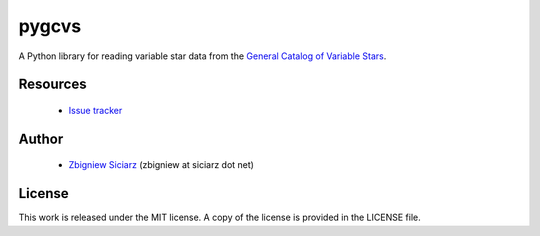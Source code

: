 ======
pygcvs
======

A Python library for reading variable star data from the
`General Catalog of Variable Stars <http://www.sai.msu.su/gcvs/gcvs/iii/html/>`_.

Resources
---------

 * `Issue tracker <https://github.com/zsiciarz/pygcvs/issues>`_

Author
------

 * `Zbigniew Siciarz <http://siciarz.net>`_ (zbigniew at siciarz dot net)

License
-------

This work is released under the MIT license. A copy of the license is provided
in the LICENSE file.

